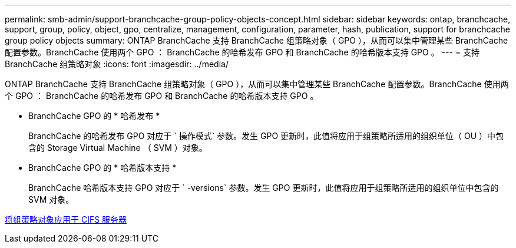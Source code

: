 ---
permalink: smb-admin/support-branchcache-group-policy-objects-concept.html 
sidebar: sidebar 
keywords: ontap, branchcache, support, group, policy, object, gpo, centralize, management, configuration, parameter, hash, publication, support for branchcache group policy objects 
summary: ONTAP BranchCache 支持 BranchCache 组策略对象（ GPO ），从而可以集中管理某些 BranchCache 配置参数。BranchCache 使用两个 GPO ： BranchCache 的哈希发布 GPO 和 BranchCache 的哈希版本支持 GPO 。 
---
= 支持 BranchCache 组策略对象
:icons: font
:imagesdir: ../media/


[role="lead"]
ONTAP BranchCache 支持 BranchCache 组策略对象（ GPO ），从而可以集中管理某些 BranchCache 配置参数。BranchCache 使用两个 GPO ： BranchCache 的哈希发布 GPO 和 BranchCache 的哈希版本支持 GPO 。

* BranchCache GPO 的 * 哈希发布 *
+
BranchCache 的哈希发布 GPO 对应于 ` 操作模式` 参数。发生 GPO 更新时，此值将应用于组策略所适用的组织单位（ OU ）中包含的 Storage Virtual Machine （ SVM ）对象。

* BranchCache GPO 的 * 哈希版本支持 *
+
BranchCache 哈希版本支持 GPO 对应于 ` -versions` 参数。发生 GPO 更新时，此值将应用于组策略所适用的组织单位中包含的 SVM 对象。



xref:applying-group-policy-objects-concept.adoc[将组策略对象应用于 CIFS 服务器]
